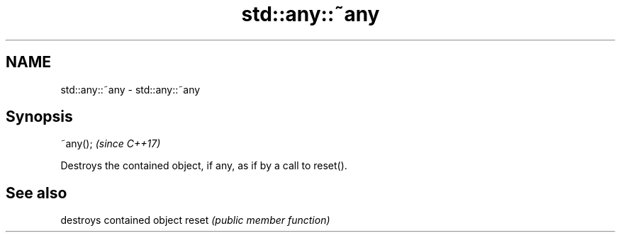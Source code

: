 .TH std::any::~any 3 "2020.03.24" "http://cppreference.com" "C++ Standard Libary"
.SH NAME
std::any::~any \- std::any::~any

.SH Synopsis

~any();  \fI(since C++17)\fP

Destroys the contained object, if any, as if by a call to reset().

.SH See also


      destroys contained object
reset \fI(public member function)\fP




